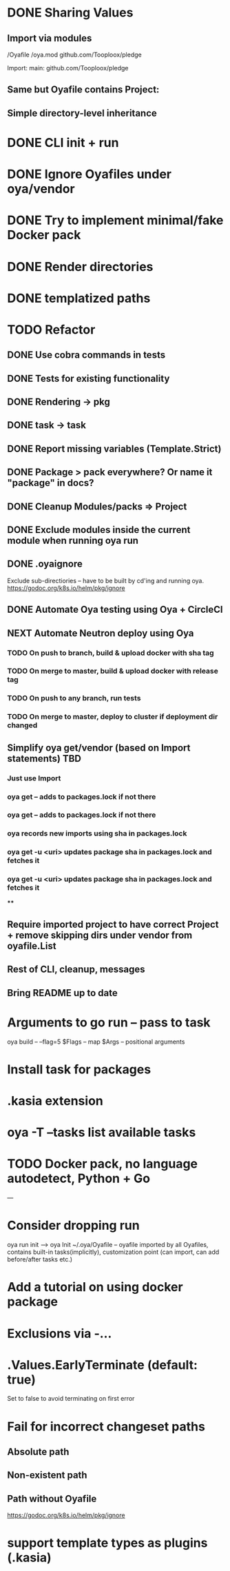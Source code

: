 * DONE Sharing Values
  CLOSED: [2018-11-12 Mon 14:10]
** Import via modules
 /Oyafile
 /oya.mod
    github.com/Tooploox/pledge

 Import:
    main: github.com/Tooploox/pledge
** Same but Oyafile contains Project:
** Simple directory-level inheritance
* DONE CLI init + run
  CLOSED: [2018-11-12 Mon 18:44]
* DONE Ignore Oyafiles under oya/vendor
  CLOSED: [2018-11-13 Tue 23:49]
* DONE Try to implement minimal/fake Docker pack
  CLOSED: [2018-11-15 Thu 00:58]
* DONE Render directories
  CLOSED: [2018-11-16 Fri 00:29]
* DONE templatized paths
  CLOSED: [2018-11-17 Sat 18:31]
* TODO Refactor
** DONE Use cobra commands in tests
   CLOSED: [2018-11-18 Sun 18:06]
** DONE Tests for existing functionality
   CLOSED: [2018-11-18 Sun 18:06]
** DONE Rendering -> pkg
   CLOSED: [2018-11-18 Sun 18:06]
** DONE task -> task
   CLOSED: [2018-11-19 Mon 23:12]
** DONE Report missing variables (Template.Strict)
   CLOSED: [2018-11-19 Mon 23:27]
** DONE Package > pack everywhere? Or name it "package" in docs?
   CLOSED: [2018-11-19 Mon 23:34]
** DONE Cleanup Modules/packs => Project
   CLOSED: [2018-11-19 Mon 23:50]
** DONE Exclude modules inside the current module when running oya run
   CLOSED: [2018-11-20 Tue 00:22]
** DONE .oyaignore
   CLOSED: [2018-12-08 Sat 17:22]
    Exclude sub-directiories -- have to be built by cd'ing and running oya.
 https://godoc.org/k8s.io/helm/pkg/ignore
** DONE Automate Oya testing using Oya + CircleCI
   CLOSED: [2018-12-08 Sat 17:32]
** NEXT Automate Neutron deploy using Oya
*** TODO On push to branch, build & upload docker with sha tag
*** TODO On merge to master, build & upload docker with release tag
*** TODO On push to any branch, run tests
*** TODO On merge to master, deploy to cluster if deployment dir changed
** Simplify oya get/vendor (based on Import statements) TBD
*** Just use Import
*** oya get -- adds to packages.lock if not there
*** oya get -- adds to packages.lock if not there
*** oya records new imports using sha in packages.lock
*** oya get -u <uri> updates package sha in packages.lock and fetches it
*** oya get -u <uri> updates package sha in packages.lock and fetches it
****
** Require imported project to have correct Project + remove skipping dirs under vendor from oyafile.List
** Rest of CLI, cleanup, messages
** Bring README up to date
* Arguments to go run -- pass to task
  oya build -- --flag=5
  $Flags -- map
  $Args -- positional arguments
* Install task for packages
* .kasia extension
* oya -T --tasks list available tasks
* TODO Docker pack, no language autodetect, Python + Go
---
* Consider dropping run
  oya run init --> oya Init
  ~/.oya/Oyafile -- oyafile imported by all Oyafiles, contains built-in tasks(implicitly), customization point (can import, can add before/after tasks etc.)
* Add a tutorial on using docker package
* Exclusions via -...
* .Values.EarlyTerminate (default: true)
   Set to false to avoid terminating on first error
* Fail for incorrect changeset paths
** Absolute path
** Non-existent path
** Path without Oyafile
https://godoc.org/k8s.io/helm/pkg/ignore
* support template types as plugins (.kasia)
